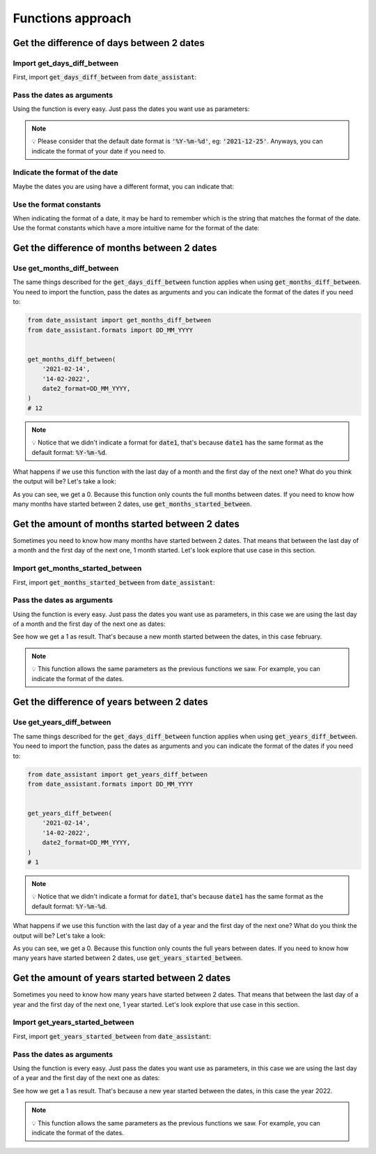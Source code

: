 .. _functions-approach-label:

Functions approach
##################

******************************************
Get the difference of days between 2 dates
******************************************

============================
Import get_days_diff_between
============================

First, import :code:`get_days_diff_between` from :code:`date_assistant`:

.. code-block:: python
   :emphasize-lines: 1

   from date_assistant import get_days_diff_between


   get_days_diff_between('2021-01-01', '2021-01-11')
   # 10

===========================
Pass the dates as arguments
===========================

Using the function is every easy. Just pass the dates you want use as parameters:

.. code-block:: python
   :emphasize-lines: 4

   from date_assistant import get_days_diff_between


   get_days_diff_between('2021-01-01', '2021-01-11')
   # 10

.. note::
   💡 Please consider that the default date format is :code:`'%Y-%m-%d'`, eg: :code:`'2021-12-25'`. Anyways, you can indicate the format of your date if you need to.

===============================
Indicate the format of the date
===============================

Maybe the dates you are using have a different format, you can indicate that:

.. code-block:: python
   :emphasize-lines: 7,8

   from date_assistant import get_days_diff_between


   get_days_diff_between(
       '01-01-2021',
       '01-11-2021',
       date1_format='%d-%m-%Y',
       date2_format='%m-%d-%Y',
   )
   # 10

========================
Use the format constants
========================

When indicating the format of a date, it may be hard to remember which is the string that matches the format of the date. Use the format constants which have a more intuitive name for the format of the date:

.. code-block:: python
   :emphasize-lines: 2,8,9

   from date_assistant import get_days_diff_between
   from date_assistant.formats import DD_MM_YYYY, MM_DD_YYYY


   get_days_diff_between(
       '01-01-2021',
       '01-11-2021',
       date1_format=DD_MM_YYYY,
       date2_format=MM_DD_YYYY,
   )
   # 10

********************************************
Get the difference of months between 2 dates
********************************************

============================
Use get_months_diff_between
============================

The same things described for the :code:`get_days_diff_between` function applies when using :code:`get_months_diff_between`. You need to import the function, pass the dates as arguments and you can indicate the format of the dates if you need to:

.. code-block:: python

   from date_assistant import get_months_diff_between
   from date_assistant.formats import DD_MM_YYYY


   get_months_diff_between(
       '2021-02-14',
       '14-02-2022',
       date2_format=DD_MM_YYYY,
   )
   # 12

.. note::
   💡 Notice that we didn't indicate a format for :code:`date1`, that's because :code:`date1` has the same format as the default format: :code:`%Y-%m-%d`.

What happens if we use this function with the last day of a month and the first day of the next one? What do you think the output will be? Let's take a look:

.. code-block:: python
   :emphasize-lines: 5,6

   from date_assistant import get_months_diff_between


   get_months_diff_between(
       '2021-01-31',
       '2021-02-01',
   )
   # 0

As you can see, we get a 0. Because this function only counts the full months between dates. If you need to know how many months have started between 2 dates, use :code:`get_months_started_between`.

************************************************
Get the amount of months started between 2 dates
************************************************

Sometimes you need to know how many months have started between 2 dates. That means that between the last day of a month and the first day of the next one, 1 month started. Let's look explore that use case in this section.

=================================
Import get_months_started_between
=================================

First, import :code:`get_months_started_between` from :code:`date_assistant`:


.. code-block:: python
   :emphasize-lines: 1

   from date_assistant import get_months_started_between


   get_months_started_between(
       '2021-01-31',
       '2021-02-01',
   )
   # 1

===========================
Pass the dates as arguments
===========================

Using the function is every easy. Just pass the dates you want use as parameters, in this case we are using the last day of a month and the first day of the next one as dates:

.. code-block:: python
   :emphasize-lines: 5,6

   from date_assistant import get_months_started_between


   get_months_started_between(
       '2021-01-31',
       '2021-02-01',
   )
   # 1

See how we get a 1 as result. That's because a new month started between the dates, in this case february.

.. note::
   💡 This function allows the same parameters as the previous functions we saw. For example, you can indicate the format of the dates.

*******************************************
Get the difference of years between 2 dates
*******************************************

==========================
Use get_years_diff_between
==========================

The same things described for the :code:`get_days_diff_between` function applies when using :code:`get_years_diff_between`. You need to import the function, pass the dates as arguments and you can indicate the format of the dates if you need to:

.. code-block:: python

   from date_assistant import get_years_diff_between
   from date_assistant.formats import DD_MM_YYYY


   get_years_diff_between(
       '2021-02-14',
       '14-02-2022',
       date2_format=DD_MM_YYYY,
   )
   # 1

.. note::
   💡 Notice that we didn't indicate a format for :code:`date1`, that's because :code:`date1` has the same format as the default format: :code:`%Y-%m-%d`.

What happens if we use this function with the last day of a year and the first day of the next one? What do you think the output will be? Let's take a look:

.. code-block:: python
   :emphasize-lines: 5,6

   from date_assistant import get_months_diff_between


   get_years_diff_between(
       '2021-12-31',
       '2022-01-01',
   )
   # 0

As you can see, we get a 0. Because this function only counts the full years between dates. If you need to know how many years have started between 2 dates, use :code:`get_years_started_between`.

***********************************************
Get the amount of years started between 2 dates
***********************************************

Sometimes you need to know how many years have started between 2 dates. That means that between the last day of a year and the first day of the next one, 1 year started. Let's look explore that use case in this section.

================================
Import get_years_started_between
================================

First, import :code:`get_years_started_between` from :code:`date_assistant`:


.. code-block:: python
   :emphasize-lines: 1

   from date_assistant import get_years_started_between


   get_years_started_between(
       '2021-12-31',
       '2022-01-01',
   )
   # 1

===========================
Pass the dates as arguments
===========================

Using the function is every easy. Just pass the dates you want use as parameters, in this case we are using the last day of a year and the first day of the next one as dates:

.. code-block:: python
   :emphasize-lines: 5,6

   from date_assistant import get_years_started_between


   get_years_started_between(
       '2021-12-31',
       '2022-01-01',
   )
   # 1

See how we get a 1 as result. That's because a new year started between the dates, in this case the year 2022.

.. note::
   💡 This function allows the same parameters as the previous functions we saw. For example, you can indicate the format of the dates.

